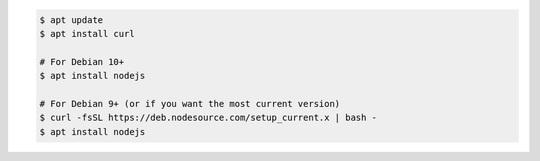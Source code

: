 .. code-block:: sh

   $ apt update
   $ apt install curl

   # For Debian 10+
   $ apt install nodejs

   # For Debian 9+ (or if you want the most current version)
   $ curl -fsSL https://deb.nodesource.com/setup_current.x | bash -
   $ apt install nodejs
